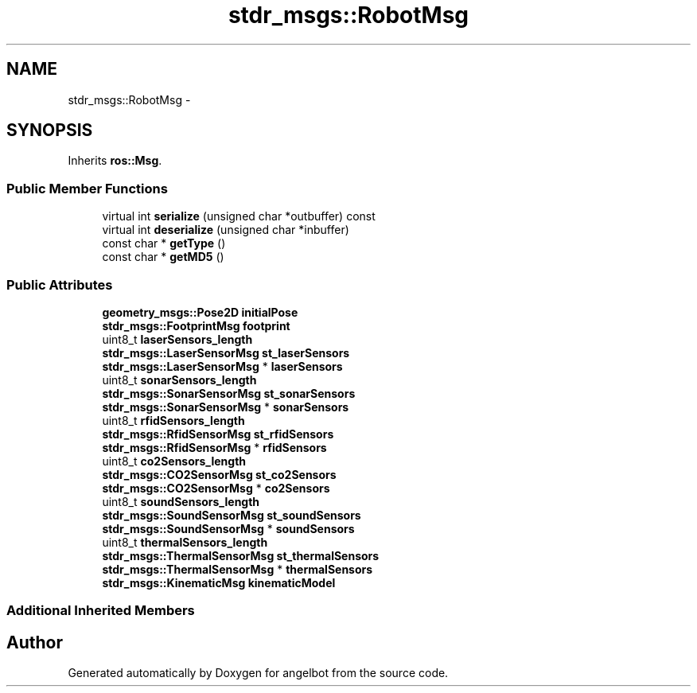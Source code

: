 .TH "stdr_msgs::RobotMsg" 3 "Sat Jul 9 2016" "angelbot" \" -*- nroff -*-
.ad l
.nh
.SH NAME
stdr_msgs::RobotMsg \- 
.SH SYNOPSIS
.br
.PP
.PP
Inherits \fBros::Msg\fP\&.
.SS "Public Member Functions"

.in +1c
.ti -1c
.RI "virtual int \fBserialize\fP (unsigned char *outbuffer) const "
.br
.ti -1c
.RI "virtual int \fBdeserialize\fP (unsigned char *inbuffer)"
.br
.ti -1c
.RI "const char * \fBgetType\fP ()"
.br
.ti -1c
.RI "const char * \fBgetMD5\fP ()"
.br
.in -1c
.SS "Public Attributes"

.in +1c
.ti -1c
.RI "\fBgeometry_msgs::Pose2D\fP \fBinitialPose\fP"
.br
.ti -1c
.RI "\fBstdr_msgs::FootprintMsg\fP \fBfootprint\fP"
.br
.ti -1c
.RI "uint8_t \fBlaserSensors_length\fP"
.br
.ti -1c
.RI "\fBstdr_msgs::LaserSensorMsg\fP \fBst_laserSensors\fP"
.br
.ti -1c
.RI "\fBstdr_msgs::LaserSensorMsg\fP * \fBlaserSensors\fP"
.br
.ti -1c
.RI "uint8_t \fBsonarSensors_length\fP"
.br
.ti -1c
.RI "\fBstdr_msgs::SonarSensorMsg\fP \fBst_sonarSensors\fP"
.br
.ti -1c
.RI "\fBstdr_msgs::SonarSensorMsg\fP * \fBsonarSensors\fP"
.br
.ti -1c
.RI "uint8_t \fBrfidSensors_length\fP"
.br
.ti -1c
.RI "\fBstdr_msgs::RfidSensorMsg\fP \fBst_rfidSensors\fP"
.br
.ti -1c
.RI "\fBstdr_msgs::RfidSensorMsg\fP * \fBrfidSensors\fP"
.br
.ti -1c
.RI "uint8_t \fBco2Sensors_length\fP"
.br
.ti -1c
.RI "\fBstdr_msgs::CO2SensorMsg\fP \fBst_co2Sensors\fP"
.br
.ti -1c
.RI "\fBstdr_msgs::CO2SensorMsg\fP * \fBco2Sensors\fP"
.br
.ti -1c
.RI "uint8_t \fBsoundSensors_length\fP"
.br
.ti -1c
.RI "\fBstdr_msgs::SoundSensorMsg\fP \fBst_soundSensors\fP"
.br
.ti -1c
.RI "\fBstdr_msgs::SoundSensorMsg\fP * \fBsoundSensors\fP"
.br
.ti -1c
.RI "uint8_t \fBthermalSensors_length\fP"
.br
.ti -1c
.RI "\fBstdr_msgs::ThermalSensorMsg\fP \fBst_thermalSensors\fP"
.br
.ti -1c
.RI "\fBstdr_msgs::ThermalSensorMsg\fP * \fBthermalSensors\fP"
.br
.ti -1c
.RI "\fBstdr_msgs::KinematicMsg\fP \fBkinematicModel\fP"
.br
.in -1c
.SS "Additional Inherited Members"


.SH "Author"
.PP 
Generated automatically by Doxygen for angelbot from the source code\&.

